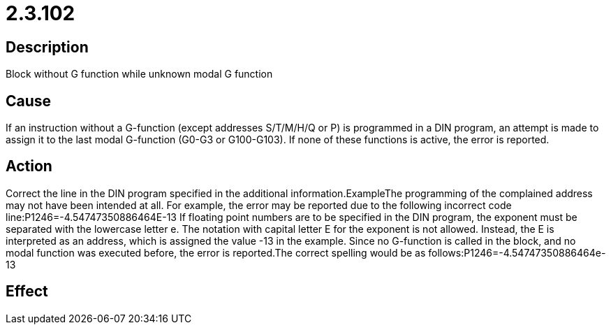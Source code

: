 = 2.3.102
:imagesdir: img

== Description
Block without G function while unknown modal G function

== Cause
If an instruction without a G-function (except addresses S/T/M/H/Q or P) is programmed in a DIN program, an attempt is made to assign it to the last modal G-function (G0-G3 or G100-G103). If none of these functions is active, the error is reported.

== Action
Correct the line in the DIN program specified in the additional information.ExampleThe programming of the complained address may not have been intended at all. For example, the error may be reported due to the following incorrect code line:P1246=-4.54747350886464E-13 If floating point numbers are to be specified in the DIN program, the exponent must be separated with the lowercase letter e. The notation with capital letter E for the exponent is not allowed. Instead, the E is interpreted as an address, which is assigned the value -13 in the example. Since no G-function is called in the block, and no modal function was executed before, the error is reported.The correct spelling would be as follows:P1246=-4.54747350886464e-13 

== Effect
 

